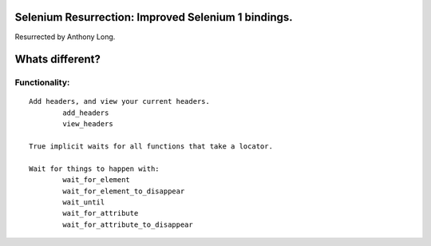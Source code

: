 Selenium Resurrection: Improved Selenium 1 bindings.
====================================================
Resurrected by Anthony Long.

Whats different?
================

Functionality:
--------------

::

	Add headers, and view your current headers.
		add_headers
		view_headers
	
	True implicit waits for all functions that take a locator.
	
	Wait for things to happen with:
		wait_for_element
		wait_for_element_to_disappear
		wait_until
		wait_for_attribute
		wait_for_attribute_to_disappear